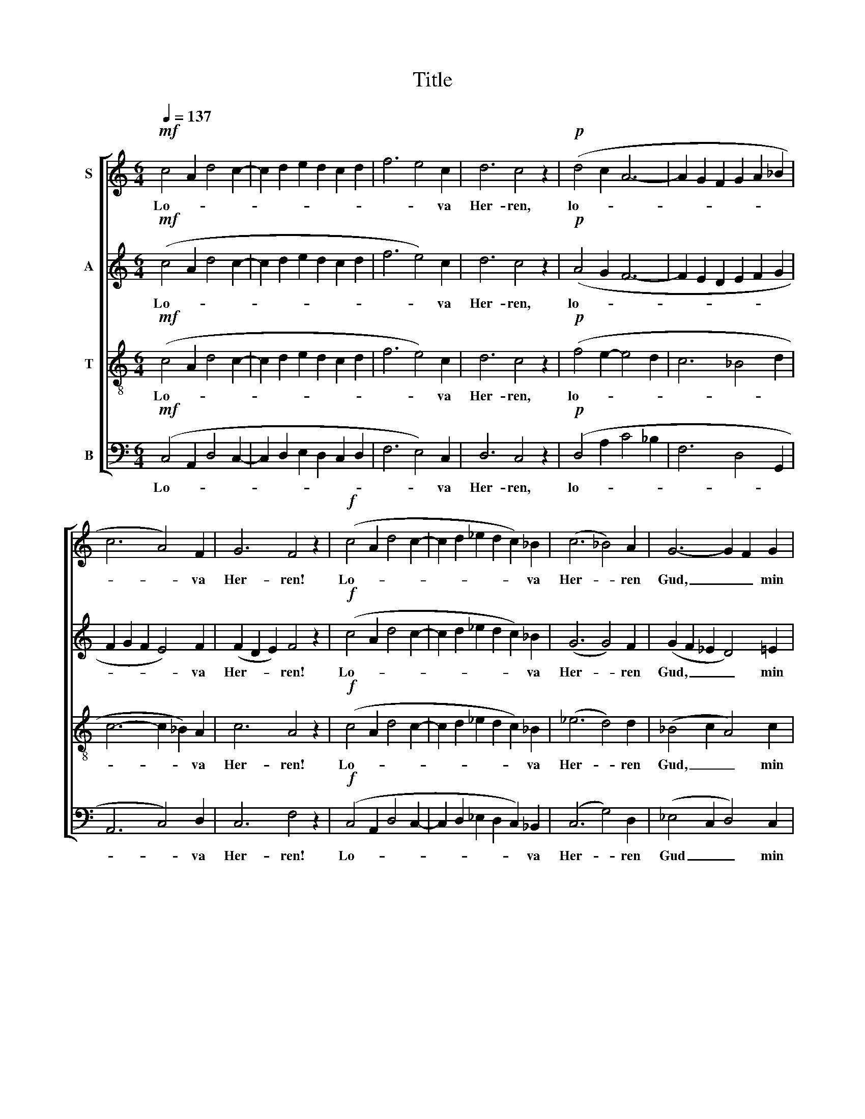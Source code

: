 X:1
T:Title
%%score [ 1 2 3 4 ]
L:1/8
Q:1/4=137
M:6/4
K:C
V:1 treble nm="S"
V:2 treble nm="A"
V:3 treble-8 nm="T"
V:4 bass nm="B"
V:1
!mf! c4 A2 d4 c2- | c2 d2 e2 d2 c2 d2 | f6 e4 c2 | d6 c4 z2 |!p! (d4 c2 A6- | A2 G2 F2 G2 A2 _B2 | %6
w: Lo- * * *||* * va|Her- ren,|lo- * *||
 c6 A4) F2 | G6 F4 z2 |!f! (c4 A2 d4 c2- | c2 d2 _e2 d2 c2) _B2 | (c6 _B4) A2 | G6- G2 F2 G2 | %12
w: * * va|Her- ren!|Lo- * * *|* * * * * va|Her- * ren|Gud, _ _ min|
 F6- F4 z2 |!p!!<(! F4 G2 A4 B2!<)! |!>(! c4 G2 G6!>)! |!<(! A4 B2 c4!<)! d2 |!>(! e4 B2 B6!>)! | %17
w: själ! _|Lo- va Her- ren|Gud, min själ!|Vad Han gör, är|gott och väl.|
"^cresc.      -        -      -          -      -        -       -" (c2 B2) A2 f4 d2 | %18
w: Lo- * va Her- ren,|
[M:9/4]!f! (d2 c2) B2 g4 e2 (a4 g2- |[M:6/4] g4 f2- f2 e2) d2 | g6 e4 c2 | (d6 G4) c2 | %22
w: lo- * va Ho- nom al- *|* * * * lan|tid, lo- va|Ho- * nom|
 B4 A2 (G4 F2) | (E2 D2) A2 G4 C2 |!>(! F6 D6!>)! | C6- C4 z2 |!mf! (c4 A2 d4 c2- | %27
w: al- lan tid, _|ty _ Han nå- dig|är och|blid! _|Zi- * * *|
 c2 d2 e2 d2 c2) d2 | (f6 e4 c2 | d6 c4) B2 | A6- A4 G2 | A6- A4 z2 |!p!!<(! D4 E2 F4 G2!<)! | %33
w: * * * * * ons|Gud _ _|_ _ är|hög _ och|stor! _|Sa- lig den, på|
!>(! A4 E2!>)! E6 |!<(! F4 G2 (G2 A2) B2!<)! | c4 G2 G6 | (A2 G2) F2 (d6- | d2 g2 f2 e2 d2) c2 | %38
w: Ho- nom tror,|sa- lig den, * på|Ho- nom tror!|Lo- * va Her-|* * * * * ren,|
 (c2 _B2) A2 (f6- |!f! f2 a2 g2 f2 e2) d2 | (f6 d4) _B2 | (c6 A4) E2 | G6 F4 E2 |!mf! D6- D4 z2 | %44
w: lo- * va Her-|* * * * * ren,|lo- * va|Her- * ren,|gam- mal och|ung! _|
 (c4 A2 d4 c2- | c2 d2 _e2 d2 c2 _B2 | c6 _B4) A2 | G6- G4 F2 | G6- G4 F2 | F6- F4 z2 |] %50
w: Glad- * * *||* * lig|Hal- * le-|lu- * ja|sjung! _|
V:2
!mf! (c4 A2 d4 c2- | c2 d2 e2 d2 c2 d2 | f6 e4) c2 | d6 c4 z2 |!p! (A4 G2 F6- | F2 E2 D2 E2 F2 G2 | %6
w: Lo- * * *||* * va|Her- ren,|lo- * *||
 F2 G2 F2 E4) F2 | (F2 D2 E2) F4 z2 |!f! (c4 A2 d4 c2- | c2 d2 _e2 d2 c2) _B2 | (G6 G4) F2 | %11
w: * * * * va|Her- * * ren!|Lo- * * *|* * * * * va|Her- * ren|
 (G2 F2 _E2 D4) =E2 | F6- F4 z2 |!p! F4 E2 F4 G2 | E4 E2 G6 | F4 G2 A4 B2 | (B2 A2) G2 G6 | %17
w: Gud, _ _ _ min|själ! _|Lo- va Her- ren|Gud, min själ!|Vad Han gör, är|gott _ och väl.|
 (A2 G2) F2 A4 A2 |[M:9/4]!f! (B2 A2) G2 B4 B2 (A4 B2- |[M:6/4] B2 c2 A2 G4) A2 | G6 (G2 F2) E2 | %21
w: Lo- * va Her- ren,|lo- * va Ho- nom al- *|* * * * lan|tid, lo- * va|
 (F2 G2 F2 E2 D2) C2 | D4 E2 D6 | C4 B,2 C4 C2 | C6 (C4 B,2) | C6- C4 z2 |!mf! (c4 A2 d4 c2- | %27
w: Ho- * * * * nom|al- lan tid,|ty Han nå- dig|är och _|blid! _|Zi- * * *|
 c2 d2 e2 d2 c2) d2 | (f6 e4 c2 | A6 A4) G2 | (A2 G2 F2 E4) E2 | ^C6- C4 z2 |!p! D4 C2 D4 E2 | %33
w: * * * * * ons|Gud _ _|_ _ är|hög _ _ _ och|stor! _|Sa- lig den, på|
 (F2 E2) D2 (C2 _B,2 C2) | D4 E2 F4 G2 | E4 E2 G6 | (F2 E2) D2 (F6 | G6- G4) G2 | (A2 G2) F2 (A6 | %39
w: Ho- * nom tror, * *|sa- lig den, på|Ho- nom tror!|Lo- * va Her-|* * ren,|lo- * va Her-|
!f! _B6- B4) B2 | (A2 G2 F2- F4) G2 | (A2 G2 F2 E4) F2 | D6 C4 C2 |!mf! A,6- A,4 z2 | %44
w: * * ren,|lo- * * * va|Her- * * * ren,|gam- mal och|ung! _|
 (c4 A2 d4 c2- | c2 d2 _e2 d2 c2 _B2 | G6- G4) F2 | (G2 F2 _E2 D4) D2 | D6 E6 | F6- F4 z2 |] %50
w: Glad- * * *||* * lig|Hal- * * * le-|lu- ja|sjung! _|
V:3
!mf! (c4 A2 d4 c2- | c2 d2 e2 d2 c2 d2 | f6 e4) c2 | d6 c4 z2 |!p! (f4 e2- e4 d2 | c6 _B4 d2 | %6
w: Lo- * * *||* * va|Her- ren,|lo- * * *||
 c6- c2 _B2) A2 | c6 A4 z2 |!f! (c4 A2 d4 c2- | c2 d2 _e2 d2 c2) _B2 | (_e6 d4) d2 | %11
w: * * * va|Her- ren!|Lo- * * *|* * * * * va|Her- * ren|
 (_B4 c2 A4) c2 | A6- A4 z2 |!p! A4 _B2 c4 d2 | c6 (B2 e2 d2) | c4 d2 e4 f2 | e4 d2 (d2 c2 B2) | %17
w: Gud, _ _ min|själ! _|Lo- va Her- ren|Gud, själ! _ _|Vad Han gör, är|gott och väl. _ _|
 (A2 B2) c2 (c2 d2) c2 |[M:9/4]!f! (B2 c2) d2 (d2 e2) c2 (c2 f2 d2- |[M:6/4] d4 c2 B4) A2 | %20
w: Lo- * va Her- * ren,|lo- * va Ho- * nom al- * *|* * * lan|
 (B2 d2 c2) B4 c2 | (B6 B4) G2 | G4 G2 (G4 A2) | (G2 A2) F2 G4 A2 | A6 G6 | C6- C4 z2 | %26
w: tid, * * lo- va|Ho- * nom|al- lan tid, _|ty _ Han nå- dig|är och|blid! _|
!mf! (c4 A2 d4 c2- | c2 d2 e2 d2 c2) d2 | (f6 e4 c2 | f6 e4) e2 | (c4 d2 B4) B2 | A6- A4 z2 | %32
w: Zi- * * *|* * * * * ons|Gud _ _|_ _ är|hög _ _ och|stor! _|
!p! F4 G2 A4 _B2 | c4 _B2 (A2 G2 A2) | A4 _B2 c4 d2 | c4 c2 (B2 e2 d2) | (c2 _B2) c2 (B2 c2 d2 | %37
w: Sa- lig den, på|Ho- nom tror, * *|sa- lig den, på|Ho- nom tror! * *|Lo- * va Her- * *|
 e4 d2 c2 d2) e2 | (e2 d2) e2 (d2 e2 f2 |!f! g2 f2 g2 a2 g2) f2 | (e2 d2 c2 _B4) d2 | %41
w: * * * * ren,|lo- * va Her- * *|* * * * * ren,|lo- * * * va|
 (c6- c2 _B2) A2 | _B6 A4 (G2- |!mf! G2 ^F2 E2) F4 z2 | (c4 A2 d4 c2- | c2 d2 _e2 d2 c2 _B2 | %46
w: Her- * * ren,|gam- mal och|_ _ _ ung!|Glad- * * *||
 _e6 d4) d2 | (_B4 c2 A4) A2 | B6 c6 | A6- A4 z2 |] %50
w: * * lig|Hal- * * le-|lu- ja|sjung! _|
V:4
!mf! (C,4 A,,2 D,4 C,2- | C,2 D,2 E,2 D,2 C,2 D,2 | F,6 E,4) C,2 | D,6 C,4 z2 | %4
w: Lo- * * *||* * va|Her- ren,|
!p! (D,4 A,2 C4 _B,2 | F,6 D,4 G,,2 | A,,6 C,4) D,2 | C,6 F,4 z2 |!f! (C,4 A,,2 D,4 C,2- | %9
w: lo- * * *||* * va|Her- ren!|Lo- * * *|
 C,2 D,2 _E,2 D,2 C,2) _B,,2 | (C,6 G,4) D,2 | (_E,4 C,2 D,4) C,2 | F,6- F,4 z2 |!p! D,6- D,4 D,2 | %14
w: * * * * * va|Her- * ren|Gud _ _ min|själ! _|Lo- * va|
 (A,2 B,2) A,2 E,6 | (F,6- F,2 E,2) D,2 |"^dim." C,4 F,2 (E,4 G,2) | (F,2 G,2) A,2 D,4 F,2 | %18
w: Her- * ren Gud,|vad _ _ är|gott och väl. _|Lo- * va Her- ren,|
[M:9/4]!f! (G,2 A,2) B,2 E,4 G,2 (F,6 |[M:6/4] E,6 D,2 E,2) F,2 | E,6 G,4 A,2 | (G,6 F,4) E,2 | %22
w: lo- * va Ho- nom al-|* * * lan|tid, lo- va|Ho- * nom|
 D,4 C,2 (B,,4 D,2) | (E,2 F,2) D,2 E,4 A,2 | D,6 (G,4 G,,2) | C,6- C,4 z2 | %26
w: al- lan tid, _|ty _ Han nå- dig|är och _|blid! _|
!mf! (C,4 A,,2 D,4 C,2- | C,2 D,2 E,2 D,2 C,2) D,2 | (F,6 E,4 C,2 | D,6 A,4) E,2 | %30
w: Zi- * * *|* * * * * ons|Gud _ _|_ _ är|
 (F,4 D,2 E,4) E,2 | A,,6- A,,4 z2 |!p! (_B,,6- B,,2 A,,2) G,,2 | F,,4 G,,2 A,,6 | (D,12 | %35
w: hög _ _ och|stor! _|Sa- * * lig|Hon- nom tror,|sa-|
 A,2 B,2) A,2 E,6 | (F,2 G,2) A,2 _B,6- |"^dim." B,6- B,4 _B,2 | (A,2 _B,2) C2 D6- |!f! D6- D4 D2 | %40
w: * * lig den.|Lo- * va Her-|* * ren,|lo- * va Her-|* * ren,|
 (C2 _B,2 A,2 B,2 A,2) G,2 | (E,4 D,2 C,4) D,2 | G,,6 (A,,2 _B,,2) C,2 |!mf! D,6- D,4 z2 | %44
w: lo- * * * * va|Her- * * ren,|gam- mal * och|ung! _|
 (C,4 A,,2 D,4 C,2- | C,2 D,2 _E,2 D,2 D,2 _C,2 | C,6 G,4) D,2 | (_E,4 C,2 D,4) D,2 | G,,6 C,6 | %49
w: Glad- * * *||* * lig|Hal- * * le-|lu- ja|
 F,,6- F,,4 z2 |] %50
w: sjung! _|

